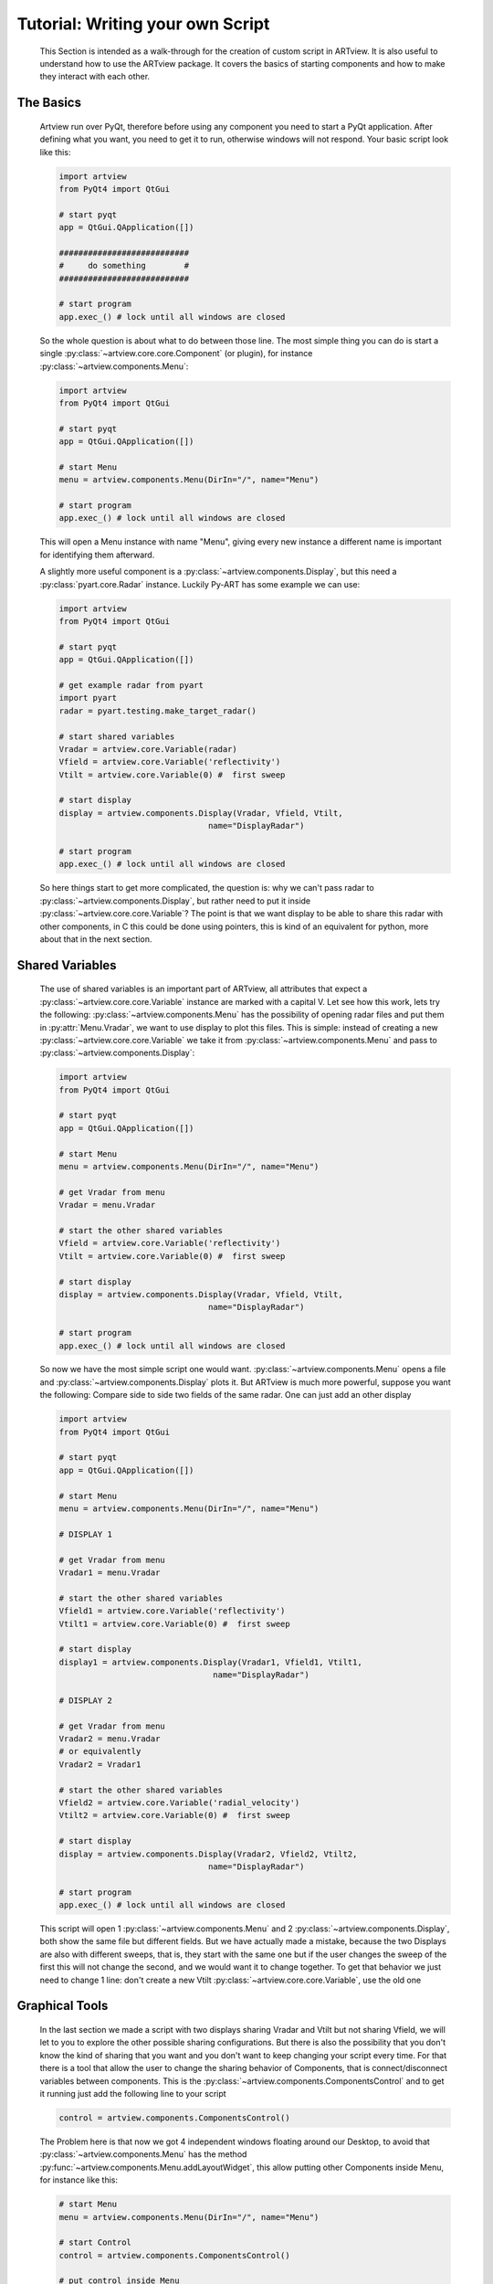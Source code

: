 Tutorial: Writing your own Script
=================================

    This Section is intended as a walk-through for the creation of custom
    script in ARTview. It is also useful to understand how to use the ARTview
    package. It covers the basics of starting components and how to make they
    interact with each other.

The Basics
----------

    Artview run over PyQt, therefore before using any component you need to
    start a PyQt application. After defining what you want, you need to get it
    to run, otherwise windows will not respond. Your basic script look like
    this:

    .. code-block:: python

        import artview
        from PyQt4 import QtGui

        # start pyqt
        app = QtGui.QApplication([])

        ###########################
        #     do something        #
        ###########################

        # start program
        app.exec_() # lock until all windows are closed

    So the whole question is about what to do between those line. The most
    simple thing you can do is start a single
    :py:class:`~artview.core.core.Component` (or plugin), for instance
    :py:class:`~artview.components.Menu`:

    .. code-block:: python

        import artview
        from PyQt4 import QtGui

        # start pyqt
        app = QtGui.QApplication([])

        # start Menu
        menu = artview.components.Menu(DirIn="/", name="Menu")

        # start program
        app.exec_() # lock until all windows are closed

    This will open a Menu instance with name "Menu", giving every new
    instance a different name is important for identifying them afterward.

    A slightly more useful component is a
    :py:class:`~artview.components.Display`, but this need a
    :py:class:`pyart.core.Radar` instance. Luckily Py-ART has some example we
    can use:

    .. code-block:: python

        import artview
        from PyQt4 import QtGui

        # start pyqt
        app = QtGui.QApplication([])

        # get example radar from pyart
        import pyart
        radar = pyart.testing.make_target_radar()

        # start shared variables
        Vradar = artview.core.Variable(radar)
        Vfield = artview.core.Variable('reflectivity')
        Vtilt = artview.core.Variable(0) #  first sweep

        # start display
        display = artview.components.Display(Vradar, Vfield, Vtilt,
                                       name="DisplayRadar")

        # start program
        app.exec_() # lock until all windows are closed

    So here things start to get more complicated, the question is: why we
    can't pass radar to :py:class:`~artview.components.Display`, but
    rather need to put it inside :py:class:`~artview.core.core.Variable`?
    The point is that we want display to be able to share this radar with
    other components, in C this could be done using pointers, this is kind of
    an equivalent for python, more about that in the next section.

Shared Variables
----------------

    The use of shared variables is an important part of ARTview, all attributes
    that expect a :py:class:`~artview.core.core.Variable` instance are marked
    with a capital V. Let see how this work, lets try the following:
    :py:class:`~artview.components.Menu` has the possibility of opening radar
    files and put them in :py:attr:`Menu.Vradar`, we want to use display to
    plot this files. This is simple: instead of creating a new
    :py:class:`~artview.core.core.Variable` we take it from
    :py:class:`~artview.components.Menu` and pass to
    :py:class:`~artview.components.Display`:

    .. code-block:: python

        import artview
        from PyQt4 import QtGui

        # start pyqt
        app = QtGui.QApplication([])

        # start Menu
        menu = artview.components.Menu(DirIn="/", name="Menu")

        # get Vradar from menu
        Vradar = menu.Vradar

        # start the other shared variables
        Vfield = artview.core.Variable('reflectivity')
        Vtilt = artview.core.Variable(0) #  first sweep

        # start display
        display = artview.components.Display(Vradar, Vfield, Vtilt,
                                       name="DisplayRadar")

        # start program
        app.exec_() # lock until all windows are closed

    So now we have the most simple script one would want.
    :py:class:`~artview.components.Menu` opens a file and
    :py:class:`~artview.components.Display` plots it. But ARTview is much more
    powerful, suppose you want the following: Compare side to side two fields
    of the same radar. One can just add an other display

    .. code-block:: python

        import artview
        from PyQt4 import QtGui

        # start pyqt
        app = QtGui.QApplication([])

        # start Menu
        menu = artview.components.Menu(DirIn="/", name="Menu")

        # DISPLAY 1

        # get Vradar from menu
        Vradar1 = menu.Vradar

        # start the other shared variables
        Vfield1 = artview.core.Variable('reflectivity')
        Vtilt1 = artview.core.Variable(0) #  first sweep

        # start display
        display1 = artview.components.Display(Vradar1, Vfield1, Vtilt1,
                                        name="DisplayRadar")

        # DISPLAY 2

        # get Vradar from menu
        Vradar2 = menu.Vradar
        # or equivalently
        Vradar2 = Vradar1

        # start the other shared variables
        Vfield2 = artview.core.Variable('radial_velocity')
        Vtilt2 = artview.core.Variable(0) #  first sweep

        # start display
        display = artview.components.Display(Vradar2, Vfield2, Vtilt2,
                                       name="DisplayRadar")

        # start program
        app.exec_() # lock until all windows are closed

    This script will open 1 :py:class:`~artview.components.Menu` and 2
    :py:class:`~artview.components.Display`, both show the same file but
    different fields. But we have actually made a mistake, because the two
    Displays are also with different sweeps, that is, they start with the same
    one but if the user changes the sweep of the first this will not change
    the second, and we would want it to change together. To get that behavior
    we just need to change 1 line: don't create a new Vtilt
    :py:class:`~artview.core.core.Variable`, use the old one

    .. code-block:: python
        :emphasize-lines: 32-34

        import artview
        from PyQt4 import QtGui

        # start pyqt
        app = QtGui.QApplication([])

        # start Menu
        menu = artview.components.Menu(DirIn="/", name="Menu")

        # DISPLAY 1

        # get Vradar from menu
        Vradar1 = menu.Vradar

        # start the other shared variables
        Vfield1 = artview.core.Variable('reflectivity')
        Vtilt1 = artview.core.Variable(0) #  first sweep

        # start display
        display1 = artview.components.Display(Vradar1, Vfield1, Vtilt1,
                                        name="DisplayRadar")

        # DISPLAY 2

        # get Vradar from menu
        Vradar2 = menu.Vradar
        # or equivalently
        Vradar2 = Vradar1

        # start the other shared variables
        Vfield2 = artview.core.Variable('radial_velocity')
        # wrong: Vtilt2 = artview.core.Variable(0)
        # correct:
        Vtilt2 = Vtilt1

        # start display
        display2 = artview.components.Display(Vradar2, Vfield2, Vtilt2,
                                        name="DisplayRadar")

        # start program
        app.exec_() # lock until all windows are closed

Graphical Tools
---------------

    In the last section we made a script with two displays sharing Vradar and
    Vtilt but not sharing Vfield, we will let to you to explore the other
    possible sharing configurations. But there is also the possibility that
    you don't know the kind of sharing that you want and you don't want to
    keep changing your script every time. For that there is a tool that allow
    the user to change the sharing behavior of
    Components, that is connect/disconnect variables
    between components. This is the
    :py:class:`~artview.components.ComponentsControl` and to get it running
    just add the following line to your script

    .. code-block:: python

        control = artview.components.ComponentsControl()

    The Problem here is that now we got 4 independent windows floating around
    our Desktop, to avoid that :py:class:`~artview.components.Menu` has the
    method :py:func:`~artview.components.Menu.addLayoutWidget`, this allow
    putting other Components inside Menu, for instance like this:

    .. code-block:: python

        # start Menu
        menu = artview.components.Menu(DirIn="/", name="Menu")

        # start Control
        control = artview.components.ComponentsControl()

        # put control inside Menu
        menu.addLayoutWidget(control)

    The only problem here is that you lose the close button for `control`, to
    over come that menu has the layout sub-menu that allow the user to close
    components inside the main menu.

    Ok, may be you don't want to put components inside menu, your problem is
    you want to close all windows at once, and not having to close each one.
    To get that we use that PyQt closes all children windows of a window when
    this is closed, so a good police is to pass menu as parent for all other
    components (components always accept a parent key), for instance

    .. code-block:: python

        # start Menu
        menu = artview.components.Menu(DirIn="/", name="Menu")

        # start Control
        control = artview.components.ComponentsControl(parent=menu)

    So we know how to close windows, what about opening new ones. This is more
    complicated, as for now some components can just be started a priory in
    the script, but some other like :py:class:`~artview.components.Display`
    and :py:class:`~artview.components.ComponentsControl` have the `GUIstart`
    method and can be started by the user at execution time, for that use the
    Menu method :py:func:`~artview.components.Menu.addComponentMenuItem`, for
    instance

    .. code-block:: python

        # start Menu
        menu = artview.components.Menu(DirIn="/", name="Menu")

        # start Control
        menu.addComponentMenuItem(artview.components.Display)

    Now you may found Display at the components sub-menu and start a new one
    there.

Plug-ins
--------

    Plug-ins are define as user specific components that don't interfere in
    the over all working of ARTview, they are all found in the :artview:`artview/plugins`
    folder and accessed in :py:mod:`artview.plugins`. For specific
    information on what each plug-in does please see the reference-manual, I
    just want to say that by default we ask that all plug-ins have the
    `GUIstart` method, therefore to access them at execution time add the
    following at your script

    .. code-block:: python

        # start Menu
        menu = artview.components.Menu(DirIn="/", name="Menu")

        # add plugins
        for plugin in artview.plugins._plugins:
            menu.addComponent(plugin)

    For more on Plug-ins see :ref:`plugin_tutorial`

Official Scripts
----------------

    ARTview has a :artview:`artview/scripts` folder where some "official" scripts are
    found, including the standard one that is executed with the
    ``python -m artview`` command. We don't particularly recommend putting your
    script there as some details on how that folder work may change with time.
    However as for now if you want to put it there you should do two things:

    * Put your script inside a run function
      ``def run(DirIn='./', filename=None, field=None):``

    * Don't import artview, but its parts relatively, that is:
      ``from .. import core, components, plugins``

    Doing this you may found your script according to its file name in
    :py:mod:`artview.scripts`
